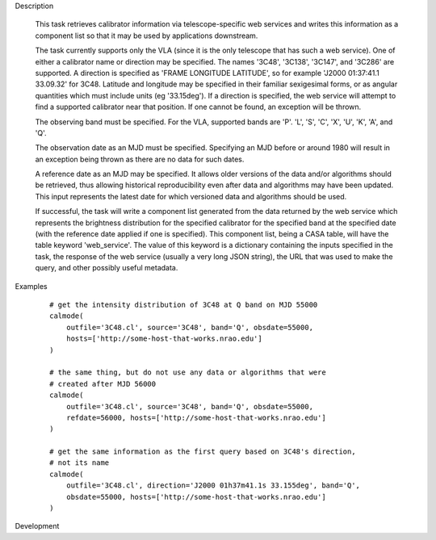 .. _Description:

Description

  This task retrieves calibrator information via telescope-specific web services
  and writes this information as a component list so that it may be used by applications
  downstream.

  The task currently supports only the VLA (since it is the only telescope that has
  such a web service). One of either a calibrator name or direction may be specified.
  The names '3C48', '3C138', '3C147', and '3C286' are supported. A direction is specified
  as 'FRAME LONGITUDE LATITUDE', so for example 'J2000 01:37:41.1 33.09.32' for 3C48. 
  Latitude and longitude may be specified in their familiar sexigesimal forms, or as
  angular quantities which must include units (eg '33.15deg'). If a direction is specified,
  the web service will attempt to find a supported calibrator near that position. If one
  cannot be found, an exception will be thrown.

  The observing band must be specified. For the VLA, supported bands are 'P'. 'L', 'S',
  'C', 'X', 'U', 'K', 'A', and 'Q'.

  The observation date as an MJD must be specified. Specifying an MJD before or around 1980
  will result in an exception being thrown as there are no data for such dates.

  A reference date as an MJD may be specified. It allows older versions of the data
  and/or algorithms should be retrieved, thus allowing historical reproducibility even
  after data and algorithms may have been updated. This input represents the latest date
  for which versioned data and algorithms should be used.

  If successful, the task will write a component list generated from the data returned
  by the web service which represents the brightness distribution for the specified 
  calibrator for the specified band at the specified date (with the reference date applied
  if one is specified). This component list, being a CASA table, will have the table
  keyword 'web_service'. The value of this keyword is a dictionary containing the inputs
  specified in the task, the response of the web service (usually a very long JSON string),
  the URL that was used to make the query, and other possibly useful metadata.  


.. _Examples:

Examples
   
    ::

       # get the intensity distribution of 3C48 at Q band on MJD 55000
       calmode(
           outfile='3C48.cl', source='3C48', band='Q', obsdate=55000,
           hosts=['http://some-host-that-works.nrao.edu']
       )   

       # the same thing, but do not use any data or algorithms that were
       # created after MJD 56000
       calmode(
           outfile='3C48.cl', source='3C48', band='Q', obsdate=55000,
           refdate=56000, hosts=['http://some-host-that-works.nrao.edu']
       )   

       # get the same information as the first query based on 3C48's direction,
       # not its name
       calmode(
           outfile='3C48.cl', direction='J2000 01h37m41.1s 33.155deg', band='Q',
           obsdate=55000, hosts=['http://some-host-that-works.nrao.edu']
       )   



.. _Development:

Development

 

